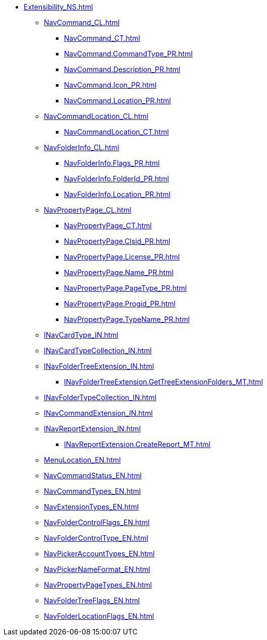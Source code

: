 **** xref:Extensibility_NS.adoc[]
***** xref:NavCommand_CL.adoc[]
****** xref:NavCommand_CT.adoc[]
****** xref:NavCommand.CommandType_PR.adoc[]
****** xref:NavCommand.Description_PR.adoc[]
****** xref:NavCommand.Icon_PR.adoc[]
****** xref:NavCommand.Location_PR.adoc[]
***** xref:NavCommandLocation_CL.adoc[]
****** xref:NavCommandLocation_CT.adoc[]
***** xref:NavFolderInfo_CL.adoc[]
****** xref:NavFolderInfo.Flags_PR.adoc[]
****** xref:NavFolderInfo.FolderId_PR.adoc[]
****** xref:NavFolderInfo.Location_PR.adoc[]
***** xref:NavPropertyPage_CL.adoc[]
****** xref:NavPropertyPage_CT.adoc[]
****** xref:NavPropertyPage.Clsid_PR.adoc[]
****** xref:NavPropertyPage.License_PR.adoc[]
****** xref:NavPropertyPage.Name_PR.adoc[]
****** xref:NavPropertyPage.PageType_PR.adoc[]
****** xref:NavPropertyPage.Progid_PR.adoc[]
****** xref:NavPropertyPage.TypeName_PR.adoc[]
***** xref:INavCardType_IN.adoc[]
***** xref:INavCardTypeCollection_IN.adoc[]
***** xref:INavFolderTreeExtension_IN.adoc[]
****** xref:INavFolderTreeExtension.GetTreeExtensionFolders_MT.adoc[]
***** xref:INavFolderTypeCollection_IN.adoc[]
***** xref:INavCommandExtension_IN.adoc[]
***** xref:INavReportExtension_IN.adoc[]
****** xref:INavReportExtension.CreateReport_MT.adoc[]
***** xref:MenuLocation_EN.adoc[]
***** xref:NavCommandStatus_EN.adoc[]
***** xref:NavCommandTypes_EN.adoc[]
***** xref:NavExtensionTypes_EN.adoc[]
***** xref:NavFolderControlFlags_EN.adoc[]
***** xref:NavFolderControlType_EN.adoc[]
***** xref:NavPickerAccountTypes_EN.adoc[]
***** xref:NavPickerNameFormat_EN.adoc[]
***** xref:NavPropertyPageTypes_EN.adoc[]
***** xref:NavFolderTreeFlags_EN.adoc[]
***** xref:NavFolderLocationFlags_EN.adoc[]